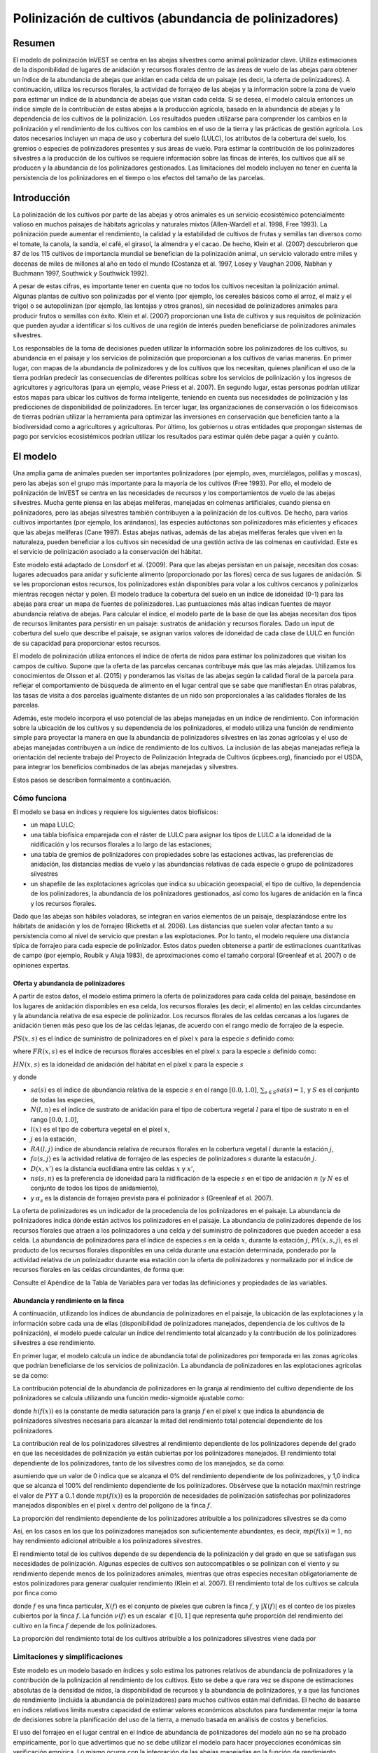 ﻿.. _croppollination:

******************************************************
Polinización de cultivos (abundancia de polinizadores)
******************************************************

Resumen
=======

El modelo de polinización InVEST se centra en las abejas silvestres como animal polinizador clave. Utiliza estimaciones de la disponibilidad de lugares de anidación y recursos florales dentro de las áreas de vuelo de las abejas para obtener un índice de la abundancia de abejas que anidan en cada celda de un paisaje (es decir, la oferta de polinizadores). A continuación, utiliza los recursos florales, la actividad de forrajeo de las abejas y la información sobre la zona de vuelo para estimar un índice de la abundancia de abejas que visitan cada celda. Si se desea, el modelo calcula entonces un índice simple de la contribución de estas abejas a la producción agrícola, basado en la abundancia de abejas y la dependencia de los cultivos de la polinización. Los resultados pueden utilizarse para comprender los cambios en la polinización y el rendimiento de los cultivos con los cambios en el uso de la tierra y las prácticas de gestión agrícola. Los datos necesarios incluyen un mapa de uso y cobertura del suelo (LULC), los atributos de la cobertura del suelo, los gremios o especies de polinizadores presentes y sus áreas de vuelo. Para estimar la contribución de los polinizadores silvestres a la producción de los cultivos se requiere información sobre las fincas de interés, los cultivos que allí se producen y la abundancia de los polinizadores gestionados. Las limitaciones del modelo incluyen no tener en cuenta la persistencia de los polinizadores en el tiempo o los efectos del tamaño de las parcelas.

Introducción
============

La polinización de los cultivos por parte de las abejas y otros animales es un servicio ecosistémico potencialmente valioso en muchos paisajes de hábitats agrícolas y naturales mixtos (Allen-Wardell et al. 1998, Free 1993). La polinización puede aumentar el rendimiento, la calidad y la estabilidad de cultivos de frutas y semillas tan diversos como el tomate, la canola, la sandía, el café, el girasol, la almendra y el cacao. De hecho, Klein et al. (2007) descubrieron que 87 de los 115 cultivos de importancia mundial se benefician de la polinización animal, un servicio valorado entre miles y decenas de miles de millones al año en todo el mundo (Costanza et al. 1997, Losey y Vaughan 2006, Nabhan y Buchmann 1997, Southwick y Southwick 1992).

A pesar de estas cifras, es importante tener en cuenta que no todos los cultivos necesitan la polinización animal. Algunas plantas de cultivo son polinizadas por el viento (por ejemplo, los cereales básicos como el arroz, el maíz y el trigo) o se autopolinizan (por ejemplo, las lentejas y otros granos), sin necesidad de polinizadores animales para producir frutos o semillas con éxito. Klein et al. (2007) proporcionan una lista de cultivos y sus requisitos de polinización que pueden ayudar a identificar si los cultivos de una región de interés pueden beneficiarse de polinizadores animales silvestres.

Los responsables de la toma de decisiones pueden utilizar la información sobre los polinizadores de los cultivos, su abundancia en el paisaje y los servicios de polinización que proporcionan a los cultivos de varias maneras. En primer lugar, con mapas de la abundancia de polinizadores y de los cultivos que los necesitan, quienes planifican el uso de la tierra podrían predecir las consecuencias de diferentes políticas sobre los servicios de polinización y los ingresos de agricultores y agricultoras (para un ejemplo, véase Priess et al. 2007). En segundo lugar, estas personas podrían utilizar estos mapas para ubicar los cultivos de forma inteligente, teniendo en cuenta sus necesidades de polinización y las predicciones de disponibilidad de polinizadores. En tercer lugar, las organizaciones de conservación o los fideicomisos de tierras podrían utilizar la herramienta para optimizar las inversiones en conservación que beneficien tanto a la biodiversidad como a agricultores y agricultoras. Por último, los gobiernos u otras entidades que propongan sistemas de pago por servicios ecosistémicos podrían utilizar los resultados para estimar quién debe pagar a quién y cuánto.

El modelo
=========

Una amplia gama de animales pueden ser importantes polinizadores (por ejemplo, aves, murciélagos, polillas y moscas), pero las abejas son el grupo más importante para la mayoría de los cultivos (Free 1993). Por ello, el modelo de polinización de InVEST se centra en las necesidades de recursos y los comportamientos de vuelo de las abejas silvestres. Mucha gente piensa en las abejas melíferas, manejadas en colmenas artificiales, cuando piensa en polinizadores, pero las abejas silvestres también contribuyen a la polinización de los cultivos. De hecho, para varios cultivos importantes (por ejemplo, los arándanos), las especies autóctonas son polinizadores más eficientes y eficaces que las abejas melíferas (Cane 1997). Estas abejas nativas, además de las abejas melíferas ferales que viven en la naturaleza, pueden beneficiar a los cultivos sin necesidad de una gestión activa de las colmenas en cautividad. Este es el servicio de polinización asociado a la conservación del hábitat.

Este modelo está adaptado de Lonsdorf et al. (2009). Para que las abejas persistan en un paisaje, necesitan dos cosas: lugares adecuados para anidar y suficiente alimento (proporcionado por las flores) cerca de sus lugares de anidación. Si se les proporcionan estos recursos, los polinizadores están disponibles para volar a los cultivos cercanos y polinizarlos mientras recogen néctar y polen. El modelo traduce la cobertura del suelo en un índice de idoneidad (0-1) para las abejas para crear un mapa de fuentes de polinizadores. Las puntuaciones más altas indican fuentes de mayor abundancia relativa de abejas. Para calcular el índice, el modelo parte de la base de que las abejas necesitan dos tipos de recursos limitantes para persistir en un paisaje: sustratos de anidación y recursos florales. Dado un input de cobertura del suelo que describe el paisaje, se asignan varios valores de idoneidad de cada clase de LULC en función de su capacidad para proporcionar estos recursos.

El modelo de polinización utiliza entonces el índice de oferta de nidos para estimar los polinizadores que visitan los campos de cultivo. Supone que la oferta de las parcelas cercanas contribuye más que las más alejadas. Utilizamos los conocimientos de Olsson et al. (2015) y ponderamos las visitas de las abejas según la calidad floral de la parcela para reflejar el comportamiento de búsqueda de alimento en el lugar central que se sabe que manifiestan En otras palabras, las tasas de visita a dos parcelas igualmente distantes de un nido son proporcionales a las calidades florales de las parcelas.

Además, este modelo incorpora el uso potencial de las abejas manejadas en un índice de rendimiento. Con información sobre la ubicación de los cultivos y su dependencia de los polinizadores, el modelo utiliza una función de rendimiento simple para proyectar la manera en que la abundancia de polinizadores silvestres en las zonas agrícolas y el uso de abejas manejadas contribuyen a un índice de rendimiento de los cultivos. La inclusión de las abejas manejadas refleja la orientación del reciente trabajo del Proyecto de Polinización Integrada de Cultivos (icpbees.org), financiado por el USDA, para integrar los beneficios combinados de las abejas manejadas y silvestres.

Estos pasos se describen formalmente a continuación.

Cómo funciona
-------------

El modelo se basa en índices y requiere los siguientes datos biofísicos:

* un mapa LULC;
* una tabla biofísica emparejada con el ráster de LULC para asignar los tipos de LULC a la idoneidad de la nidificación y los recursos florales a lo largo de las estaciones;
* una tabla de gremios de polinizadores con propiedades sobre las estaciones activas, las preferencias de anidación, las distancias medias de vuelo y las abundancias relativas de cada especie o grupo de polinizadores silvestres
* un shapefile de las explotaciones agrícolas que indica su ubicación geoespacial, el tipo de cultivo, la dependencia de los polinizadores, la abundancia de los polinizadores gestionados, así como los lugares de anidación en la finca y los recursos florales.

Dado que las abejas son hábiles voladoras, se integran en varios elementos de un paisaje, desplazándose entre los hábitats de anidación y los de forrajeo (Ricketts et al. 2006). Las distancias que suelen volar afectan tanto a su persistencia como al nivel de servicio que prestan a las explotaciones. Por lo tanto, el modelo requiere una distancia típica de forrajeo para cada especie de polinizador. Estos datos pueden obtenerse a partir de estimaciones cuantitativas de campo (por ejemplo, Roubik y Aluja 1983), de aproximaciones como el tamaño corporal (Greenleaf et al. 2007) o de opiniones expertas.

Oferta y abundancia de polinizadores
^^^^^^^^^^^^^^^^^^^^^^^^^^^^^^^^^^^^

A partir de estos datos, el modelo estima primero la oferta de polinizadores para cada celda del paisaje, basándose en los lugares de anidación disponibles en esa celda, los recursos florales (es decir, el alimento) en las celdas circundantes y la abundancia relativa de esa especie de polinizador. Los recursos florales de las celdas cercanas a los lugares de anidación tienen más peso que los de las celdas lejanas, de acuerdo con el rango medio de forrajeo de la especie.

:math:`PS(x,s)` es el índice de suministro de polinizadores en el píxel :math:`x` para la especie :math:`s` definido como:

.. math:: PS(x,s)=FR(x,s) HN(x,s) sa(s)
	:label: (pol. 1)

where :math:`FR(x,s)` es el índice de recursos florales accesibles en el píxel :math:`x` para la especie :math:`s` definido como:

.. math:: FR(x,s)=\frac{\sum_{x'\in X}\exp(-D(x,x')/\alpha_s)\sum_{j\in J}RA(l(x'),j)fa(s,j)}{\sum_{x'\in X}\exp(-D(x,x')/\alpha_s)}
	:label: (pol. 2)

:math:`HN(x,s)` es la idoneidad de anidación del hábitat en el píxel :math:`x` para la especie :math:`s`

.. math:: HN(x,s)=\max_{n\in N}\left[N(l(x),n) ns(s,n)\right]
	:label: (pol. 3)

y donde

* :math:`sa(s)` es el índice de abundancia relativa de la especie :math:`s` en el rango :math:`[0.0, 1.0]`, :math:`\sum_{s\in S} sa(s) = 1`, y :math:`S` es el conjunto de todas las especies,
* :math:`N(l,n)` es el índice de sustrato de anidación para el tipo de cobertura vegetal :math:`l` para el tipo de sustrato :math:`n` en el rango :math:`[0.0, 1.0]`,
* :math:`l(x)` es el tipo de cobertura vegetal en el píxel :math:`x`,
* :math:`j` es la estación,
* :math:`RA(l, j)` índice de abundancia relativa de recursos florales en la cobertura vegetal :math:`l` durante la estación :math:`j`,
* :math:`fa(s,j)` es la actividad relativa de forrajeo de las especies de polinizadores :math:`s` durante la estacuón :math:`j`.
* :math:`D(x,x')` es la distancia euclidiana entre las celdas :math:`x` y :math:`x'`,
* :math:`ns(s,n)` es la preferencia de idoneidad para la nidificación de la especie :math:`s` en el tipo de anidación :math:`n` (y :math:`N` es el conjunto de todos los tipos de anidamiento),
* y :math:`\alpha_s` es la distancia de forrajeo prevista para el polinizador :math:`s` (Greenleaf et al. 2007).

La oferta de polinizadores es un indicador de la procedencia de los polinizadores en el paisaje. La abundancia de polinizadores indica dónde están activos los polinizadores en el paisaje. La abundancia de polinizadores depende de los recursos florales que atraen a los polinizadores a una celda y del suministro de polinizadores que pueden acceder a esa celda. La abundancia de polinizadores para el índice de especies :math:`s` en la celda :math:`x`, durante la estación :math:`j`, :math:`PA(x,s,j)`, es el producto de los recursos florales disponibles en una celda durante una estación determinada, ponderado por la actividad relativa de un polinizador durante esa estación con la oferta de polinizadores y normalizado por el índice de recursos florales en las celdas circundantes, de forma que:

.. math:: PA(x,s,j)=\left(\frac{RA(l(x),j) fa(s,j)}{FR(x,s)}\right)\frac{\sum_{x'\in X}PS(x',s) \exp(-D(x,x')/\alpha_s)}{\exp(-D(x,x')/\alpha_s)}
	:label: (pol. 4)


Consulte el Apéndice de la Tabla de Variables para ver todas las definiciones y propiedades de las variables.

Abundancia y rendimiento en la finca
^^^^^^^^^^^^^^^^^^^^^^^^^^^^^^^^^^^^

A continuación, utilizando los índices de abundancia de polinizadores en el paisaje, la ubicación de las explotaciones y la información sobre cada una de ellas (disponibilidad de polinizadores manejados, dependencia de los cultivos de la polinización), el modelo puede calcular un índice del rendimiento total alcanzado y la contribución de los polinizadores silvestres a ese rendimiento.

En primer lugar, el modelo calcula un índice de abundancia total de polinizadores por temporada en las zonas agrícolas que podrían beneficiarse de los servicios de polinización. La abundancia de polinizadores en las explotaciones agrícolas se da como:

.. math:: PAT(x,j)=\sum_{s\in S}PA(x,s,j)
	:label: (pol. 5)

La contribución potencial de la abundancia de polinizadores en la granja al rendimiento del cultivo dependiente de los polinizadores se calcula utilizando una función medio-sigmoide ajustable como:

.. math:: FP(x)=\frac{PAT(x,j(f(x)))(1-h(f(x)))}{h(f(x))(1-2PAT(x,j(f(x)))+PAT(x,j(f(x))}
	:label: (pol. 6)

donde :math:`h(f(x))` es la constante de media saturación para la granja :math:`f` en el píxel :math:`x` que indica la abundancia de polinizadores silvestres necesaria para alcanzar la mitad del rendimiento total potencial dependiente de los polinizadores.

La contribución real de los polinizadores silvestres al rendimiento dependiente de los polinizadores depende del grado en que las necesidades de polinización ya están cubiertas por los polinizadores manejados. El rendimiento total dependiente de los polinizadores, tanto de los silvestres como de los manejados, se da como:

.. math:: PYT(x)=\min(mp(f(x))+FP(x),1)
	:label: (pol. 7)

asumiendo que un valor de 0 indica que se alcanza el 0% del rendimiento dependiente de los polinizadores, y 1,0 indica que se alcanza el 100% del rendimiento dependiente de los polinizadores. Obsérvese que la notación max/min restringe el valor de :math:`PYT` a 0..1 donde :math:`mp(f(x))` es la proporción de necesidades de polinización satisfechas por polinizadores manejados disponibles en el píxel :math:`x` dentro del polígono de la finca :math:`f`.

La proporción del rendimiento dependiente de los polinizadores atribuible a los polinizadores silvestres se da como

.. math:: PYW(x)=\max(0, PYT(x)-mp(f(x)))
	:label: (pol. 8)

Así, en los casos en los que los polinizadores manejados son suficientemente abundantes, es decir, :math:`mp(f(x))=1`, no hay rendimiento adicional atribuible a los polinizadores silvestres.

El rendimiento total de los cultivos depende de su dependencia de la polinización y del grado en que se satisfagan sus necesidades de polinización. Algunas especies de cultivos son autocompatibles o se polinizan con el viento y su rendimiento depende menos de los polinizadores animales, mientras que otras especies necesitan obligatoriamente de estos polinizadores para generar cualquier rendimiento (Klein et al. 2007). El rendimiento total de los cultivos se calcula por finca como

.. math:: YT(f)=1-\nu(f)\left(1-\sum_{x\in X(f)}PYT(x)/|X(f)|\right)
	:label: (pol. 9)

donde :math:`f` es una finca particular, :math:`X(f)` es el conjunto de píxeles que cubren la finca :math:`f`, y :math:`|X(f)|` es el conteo de los píxeles cubiertos por la finca :math:`f`. La función :math:`\nu(f)` es un escalar :math:`\in [0,1]` que representa quñe proporción del rendimiento del cultivo en la finca :math:`f` depende de los polinizadores.

La proporción del rendimiento total de los cultivos atribuible a los polinizadores silvestres viene dada por

.. math:: YW(f)=\nu(f)\left(\sum_{x\in X(f)}PYW(x)/|X(f)|\right)
	:label: (pol. 10)

Limitaciones y simplificaciones
-------------------------------

Este modelo es un modelo basado en índices y solo estima los patrones relativos de abundancia de polinizadores y la contribución de la polinización al rendimiento de los cultivos. Esto se debe a que rara vez se dispone de estimaciones absolutas de la densidad de nidos, la disponibilidad de recursos y la abundancia de polinizadores, y a que las funciones de rendimiento (incluida la abundancia de polinizadores) para muchos cultivos están mal definidas. El hecho de basarse en índices relativos limita nuestra capacidad de estimar valores económicos absolutos para fundamentar mejor la toma de decisiones sobre la planificación del uso de la tierra, a menudo basada en análisis de costos y beneficios.

El uso del forrajeo en el lugar central en el índice de abundancia de polinizadores del modelo aún no se ha probado empíricamente, por lo que advertimos que no se debe utilizar el modelo para hacer proyecciones económicas sin verificación empírica. Lo mismo ocurre con la integración de las abejas manejadas en la función de rendimiento.

Al ser un modelo basado en índices, es muy adecuado para realizar comparaciones cualitativas entre escenarios que representan cambios marginales en LULC, prácticas de gestión agrícola o tipos de cultivo. La abundancia de polinizadores en la explotación :math:`PAF(x,j)` se verá afectada por el número de gremios de polinizadores que se modelicen, por lo que no puede utilizarse para comparar diferentes comunidades de polinizadores incluso en el mismo paisaje. Del mismo modo, dado que los índices de abundancia relativa de especies :math:`sa(s)` se especifican como input, el modelo no arrojará resultados precisos para escenarios en los que una especie rara se convierte en común o viceversa debido a grandes cambios en el hábitat de anidación o en la disponibilidad de recursos florales.

El modelo no incluye la dinámica de las poblaciones de abejas a lo largo del tiempo y, por tanto, no puede evaluar si estas poblaciones son sostenibles dado el paisaje actual. En su lugar, el modelo se limita a proporcionar una instantánea estática del número de polinizadores en cada celda del paisaje, dadas unas simples estimaciones de los lugares de anidación y los recursos alimenticios. Algunos de los factores que influyen en las poblaciones de abejas, como las perturbaciones del hábitat y las fluctuaciones típicas de la población, no se captan. Además, el modelo calcula la oferta de polinizadores basándose en la media de los recursos florales disponibles ponderada por la actividad de los polinizadores en las estaciones en las que están activos. No tiene en cuenta el orden de las estaciones ni la dependencia de la abundancia de polinizadores en una estación de los recursos disponibles en la estación inmediatamente anterior. El modelo no tiene en cuenta la variación de la eficacia de las diferentes especies o gremios de polinizadores en la polinización de diferentes tipos de cultivos. Se supone que todas las especies contribuyen por igual en función de su abundancia relativa y de la constante de semisaturación especificada para cada explotación/cultivo.

El modelo no tiene en cuenta el tamaño de las parcelas del hábitat a la hora de estimar la abundancia. Para muchas especies, existe un tamaño mínimo de parcela, por debajo del cual una parcela no puede mantener a esa especie a largo plazo. Hay algunas pruebas de que las parcelas pequeñas sustentan menos especies de abejas (Kremen et al. 2004), pero las abejas también pueden sobrevivir en pequeñas áreas de hábitat adecuado (Ricketts 2004).

Es probable que los polinizadores se vean influenciados por las características del paisaje a pequeña escala, que son difíciles de captar en los datos típicos de la cobertura del suelo con resoluciones típicas de 30 m. Por ejemplo, pequeños parches de flores en un hábitat hostil para las abejas pueden proporcionar importantes recursos alimenticios, pero no serán detectados por los típicos mapas de cobertura del suelo. Algunas abejas también son capaces de anidar en zonas pequeñas pero adecuadas (un solo borde de carretera o un hueco de árbol adecuados). Por lo tanto, el uso de valores medios de disponibilidad de lugares de anidación o de flores para cada clase de LULC, junto con píxeles de 30 m o más, no captará estas importante áreas de recursos de fina escala.

Necesidades de datos
====================

.. note:: *Todos los inputs espaciales deben tener exactamente el mismo sistema de coordenadas proyectadas* (con unidades lineales en metros), *no* un sistema de coordenadas geográficas (con unidades en grados).

- :investspec:`pollination workspace_dir`

- :investspec:`pollination results_suffix`

- :investspec:`pollination landcover_raster_path` Se utiliza para mapear las propiedades biofísicas sobre el hábitat y los recursos florales de los tipos de cubierta vegetal en un esquema espacial. Este debe tener una resolución lo suficientemente fina como para captar los movimientos de las abejas en un paisaje. Si las abejas vuelan una media de 800 metros y las celdas tienen 1000 metros de ancho, el modelo no captará completamente el movimiento de las abejas desde sus lugares de anidación hasta las fincas vecinas.

- :investspec:`pollination landcover_biophysical_table_path` Los datos pueden resumirse a partir de estudios de campo u obtenerse mediante una evaluación de personas expertas si no se dispone de datos de campo.

	Columnas:

	- :investspec:`pollination landcover_biophysical_table_path.columns.lucode`

	- :investspec:`pollination landcover_biophysical_table_path.columns.nesting_[SUBSTRATE]_availability_index`

	- :investspec:`pollination landcover_biophysical_table_path.columns.floral_resources_[SEASON]_index` Por ejemplo, una clase LULC compuesta al 100% por un cultivo de floración masiva que florece toda la estación con una cobertura de abundancia del 80% recibiría un valor de idoneidad de 0,80. Una clase LULC que florezca solo la mitad de la temporada con una cobertura de abundancia del 80% recibiría un valor de idoneidad floral de 0,40. El nombre *ESTACIÓN* debe coincidir exactamente con una estación dada en la Tabla de Gremios.

    **Ejemplo de tabla biofísica:**

    .. csv-table::
       :file: ../../invest-sample-data/pollination/landcover_biophysical_table_modified.csv
       :header-rows: 1
       :widths: auto

- :investspec:`pollination guild_table_path` El término "gremio" se refiere a un grupo de especies de abejas que muestran el mismo comportamiento de anidación, ya sea prefiriendo construir nidos en el suelo, en cavidades de árboles o en otras características del hábitat. Si se sabe que varias especies son polinizadoras importantes, y si difieren en términos de temporada de vuelo, requisitos de anidación o distancia de vuelo, proporcione datos sobre cada una por separado. Si se dispone de pocos datos o ninguno, cree un único "protopolinizador" con datos tomados de los valores medios o de la opinión de personal experto sobre toda la comunidad de polinizadores. Cada fila es una única especie o gremio de polinizadores y las columnas deben ser nombradas y definidas como sigue:

	Columnas:

	- :investspec:`pollination guild_table_path.columns.species`
	- :investspec:`pollination guild_table_path.columns.nesting_suitability_[SUBSTRATE]_index` Los sustratos son definidos por usted, pero pueden incluir nidos en el suelo, cavidades de árboles, etc.
	- :investspec:`pollination guild_table_path.columns.foraging_activity_[SEASON]_index` Las estaciones son definidas por usted, pero pueden incluir la primavera, el verano, el otoño; húmedo, seco, etc.
	- :investspec:`pollination guild_table_path.columns.alpha` El modelo utiliza esta distancia estimada para definir el vecindario de flores disponibles alrededor de una celda determinada, y para ponderar las sumas de recursos florales y la abundancia de polinizadores en las fincas. Este valor puede determinarse mediante la distancia de forrajeo típica de una especie de abeja basada en una relación alométrica (véase Greenleaf et al. 2007).
	- :investspec:`pollination guild_table_path.columns.relative_abundance` Si se establece el mismo valor para cada especie, cada una de ellas tendrá la misma ponderación.

   *Ejemplo:* Una hipotética Tabla de Gremios con dos especies. Hay dos SUBESTRUCTURAS principales, "cavidad" y "suelo". La especie "Apis" utiliza tanto el tipo de nido de cavidad como el de suelo, y la especie "Bombus" solo utiliza los nidos de cavidad. Hay dos ESTACIONes, "primavera" y "verano". Las distancias típicas de vuelo, especificadas en metros (alfa), varían mucho entre especies. La abundancia_relativa de Bombus es mayor que la de Apis, lo que indica que hay más polinizadores Bombus que Apis.

   **Ejemplo de Tabla de gremios:**

   .. csv-table::
      :file: ../../invest-sample-data/pollination/guild_table.csv
      :header-rows: 1
      :widths: auto

- :investspec:`pollination farm_vector_path`

    .. note::
       El vector opcional de las explotaciones agrícolas sobrescribirá los valores de los recursos florales estacionales y los valores de idoneidad del sustrato de nidificación en las zonas que se superpongan al ráster LULC.

    Campos:

    - :investspec:`pollination farm_vector_path.fields.crop_type` En el caso de las fincas en las que se producen varios cultivos superpuestos, o cultivos en varias estaciones, debe incluirse un polígono de superposición separado para cada cultivo.
    - :investspec:`pollination farm_vector_path.fields.half_sat` Se trata de un parámetro ajustable que puede ser muy útil modificar tras una ejecución inicial del modelo y un examen de los resultados. Es :math:`h` en la ecuación :eq:`(pol. 6)`.
    - :investspec:`pollination farm_vector_path.fields.season`
    - :investspec:`pollination farm_vector_path.fields.fr_[SEASON]`
    - :investspec:`pollination farm_vector_path.fields.n_[SUBSTRATE]`
    - :investspec:`pollination farm_vector_path.fields.p_dep` Véase Klein et al. (2007) para las estimaciones de cultivos comunes.
    - :investspec:`pollination farm_vector_path.fields.p_managed` Se puede estimar como la proporción de la densidad de colmenas o la tasa de población recomendada. Véase Delaplane y Mayer (2000) para conocer las tasas de población recomendadas en Estados Unidos. Las oficinas de extensión agraria son también una buena fuente de información.

.. _interpreting-results:

Interpretación de los resultados
================================

Resultados finales
------------------

* **Registro de parámetros**: Cada vez que se ejecute el modelo, se creará un archivo de texto (.txt) en el Espacio de trabajo. El archivo enumerará los valores de los parámetros y los mensajes resultantes para esa ejecución y se nombrará según el servicio, la fecha y la hora. Cuando se ponga en contacto con NatCap por errores en una ejecución del modelo, incluya el registro de parámetros.

* **farm_results_[Suffix].shp**: (Solo se genera si se proporciona un vector de finca). Una copia del archivo de vectores de polígonos de la granja de input con los siguientes campos adicionales:

  * *p_abund*: abundancia media de polinizadores en la finca durante la temporada activa
  * *y_tot*: índice de rendimiento total, incluyendo los polinizadores silvestres y manejados y el rendimiento independiente de los polinizadores.
  * *pdep_y_w*: índice de rendimiento potencial dependiente de la polinización atribuible a los polinizadores silvestres.
  * *y_wild*: índice del rendimiento total atribuible a los polinizadores silvestres.
  
* **farm_pollinators_[Suffix].tif**: (Solo se genera si se proporciona un vector de finca). Abundancia total de polinizadores por píxel en todas las especies por temporada, recortada a la geometría de los polígonos del vector de finca.

* **pollinator_abundance_[SPECIES]_[SEASON]_[Suffix].tif**: Abundancia por píxel de las ESPECIES de polinizadores en la temporada ESTACIÓN.

* **pollinator_supply_[SPECIES]_[Suffix].tif**: Índice por píxel de las ESPECIES de polinizadores que podrían estar en un píxel dado su factor de abundancia arbitrario de la tabla, multiplicado por la idoneidad del hábitat para esa especie en ese píxel, multiplicado por los recursos florales disponibles a los que un polinizador podría volar desde ese píxel. (Ecuación 1)

* **total_pollinator_abundance_[SEASON]_[Suffix].tif**: (Solo se genera si se proporciona un vector de finca). Abundancia total de polinizadores por píxel en todas las especies por temporada.

* **total_pollinator_yield_[Suffix].tif**: (Solo se genera si se proporciona un vector de finca). Índice de rendimiento total de polinizadores por píxel para los píxeles que se superponen a las fincas, incluidos los polinizadores silvestres y los manejados.

* **wild_pollinator_yield_[Suffix].tif**: (Solo se genera si se proporciona un vector de finca). Índice de rendimiento de los polinizadores por píxel para los píxeles que se superponen a las fincas, solo para los polinizadores silvestres.

Resultados intermedios
^^^^^^^^^^^^^^^^^^^^^^

También puede examinar los resultados intermedios. Estos archivos pueden ayudar a determinar las razones de los patrones en los resultados finales, y también pueden ser utilizados para entender mejor el modelo, y solucionar problemas. Se encuentran en la carpeta *resultados_intermedios* (*intermediate_outputs*) dentro del directorio del espacio de trabajo definido para la ejecución del modelo, y la mayoría de ellos tienen nombres de archivo que dan una buena idea de lo que representa la capa.

Apéndice: Tabla de variables
============================

* :math:`x` - una coordenada de píxel.
* :math:`X` - conjunto de todos los píxeles del mapa de la cobertura del suelo.
* :math:`f(x)` - finca en el píxel x.
* :math:`F` - conjunto de todos los píxeles que se encuentran en las fincas.
* :math:`s` - especie de abeja.
* :math:`n` - tipo de nido (suelo, cavidad).
* :math:`N` - conjunto de todos los tipos de nidos.
* :math:`j` - estación (otoño, primavera, etc.).
* :math:`J` - conjunto de todas las estaciones (por ejemplo: {otoño, primavera}).
* :math:`fj(f, x)` - estación de polinización activa para la finca :math:`f` en el píxel :math:`x`.
* :math:`\alpha_s` - distancia media de forrajeo para la especie s.
* :math:`ns(s,n)` - preferencia de idoneidad de anidación para la especie :math:`s` en el tipo de anidación :math:`n`.
* :math:`HN(x,s)` - idoneidad de anidación del hábitat en el píxel :math:`x` para la especie :math:`s` [0,0, 1,0].
* :math:`N(l,n)` - índice de anidamiento del sustrato para el tipo de cobertura  vegetal :math:`l` para el tipo de sustrato :math:`n` en el rango :math:`[0.0, 1.0]`.
* :math:`RA(l,j)` - índice de abundancia relativa de recursos florales en el tipo de cobertura del suelo :math:`l` durante la estación :math:`j`. :math:`[0,0, 1,0]`.
* :math:`fa(s,j)` - actividad relativa de búsqueda de alimento para las especies :math:`s` durante la estación :math:`j`.
* :math:`FR(x,s)` - índice de recursos florales accesibles en el píxel :math:`x` para la especie :math:`s`.
* :math:`D(x,x')` - distancia euclidiana entre el centroide del píxel :math:`x` y :math:`x'`.
* :math:`PS(x,s)` - índice de suministro de polinizadores en el píxel :math:`x` para la especie :math:`s`.
* :math:`PA(x,s,j)` - abundancia de polinizadores en el píxel :math:`s` para la especie :math:`s`.
* :math:`PAT(x,j)` - abundancia total de polinizadores en la finca en el píxel :math:`x` en la estación :math:`j`, considerando todas las especies
* :math:`FP(x)` - la contribución potencial de la abundancia de polinizadores en la finca al rendimiento del cultivo dependiente de los polinizadores en un píxel de la finca durante la temporada en la que se necesita la polinización para esa finca.
* :math:`mp(f)` - abundancia de polinizadores manejados en la finca :math:`f` en relación con la tasa de carga recomendada.
* :math:`h(f)` - coeficiente de media saturación para la finca :math:`f`.
* :math:`PYT(x)` - rendimiento total atribuible a los polinizadores en el píxel x para la temporada :math:`j`, teniendo en cuenta los polinizadores silvestres y manejados.
* :math:`PYW(x)` - rendimiento atribuible a los polinizadores silvestres en el píxel x para la estación :math:`j`.
* :math:`sa(s)` - índice de abundancia relativa de las especies :math:`s`.
* :math:`YT(f)` - rendimiento medio de la finca para la parcela :math:`f` considerando la dependencia de los polinizadores del cultivo.
* :math:`YW(f)` - proporción del rendimiento medio de la finca para la parcela :math:`f` atribuible a los polinizadores silvestres, considerando la dependencia de los polinizadores del cultivo.
* :math:`\nu(f)` - proporción del rendimiento del cultivo que depende de la polinización.

Apéndice: Fuentes de datos
==========================

.. note:: Los datos de muestra solo sirven para ilustrar la estructura de datos y no deben utilizarse como fuente de datos.

Dependencia de los cultivos de los polinizadores
------------------------------------------------
Véase Klein et al. 2007 para una lista de cultivos de importancia mundial y su dependencia de los polinizadores animales.

Idoneidad de la anidación y disponibilidad de recursos florales
---------------------------------------------------------------
Koh et al. 2016 presentan datos de idoneidad de anidación y disponibilidad de recursos florales para 45 categorías de uso del suelo.

:ref:`Land Use/Land Cover <lulc>`
---------------------------------

Referencias
===========

Allen-Wardell, G., P. Bernhardt, R. Bitner, A. Burquez, S. Buchmann, J. Cane, PA Cox, V. Dalton, P. Feinsinger, M. Ingram, D. Inouye, CE Jones, K. Kennedy, P. Kevan y . Koopowitz. 1998. The potential consequences of pollinator declines on the conservation of biodiversity and stability of food crop yields. Conservation Biology 12: 8-17.

Cane, JH. 1997. Lifetime monetary value of individual pollinators: the bee habropoda laboriosa at rabbiteye blueberry (vaccinium ashei reade). Acta Horticulturae 446: 67-70.

Costanza, R., R. d'Arge, R. de Groot, S. Farber, M. Grasso, B. Hannon, K. Limburg, S. Naeem, RV O'Neill, J. Paruelo, RG Raskin, P. Sutton y T. van den Belt. 1997. The value of the world's ecosystem services and natural capital. Nature 387: 253-260.

Delaplane, KS y F Mayer. 2000. Crop pollination by bees. CABI Publishing, Nueva York.

Free, JB. 1993. Insect pollination of crops. Academic Press, Londres.

Greenleaf, SS, NM Williams, R. Winfree y C. Kremen. 2007. Bee foraging ranges and their relationship to body size. Oecologia 153: 589-596.

Greenleaf, SS y C. Kremen. 2006. Wild bee species increase tomato production and respond differently to surrounding land use in Northern California. Biological Conservation 133:81-87.

Klein, AM, BE Vaissiere, JH Cane, I. Steffan-Dewenter, SA Cunningham, C. Kremen y T. Tscharntke. 2007. Importance of pollinators in changing landscapes for world crops. Proceedings of the Royal Society B-Biological Sciences 274: 303-313.

Koh, I., E. Lonsdorf, N. Williams, C. Brittain, R. Isaacs, J. Gibbs y T. Ricketts. 2016. Modeling the status, trends, and impacts of wild bee abundance in the United States. Proceedings of the National Academy of Sciences 113 (1) 140-145; DOI: 10.1073/pnas.1517685113

Kremen, C., NM Williams, RL Bugg, JP Fay y RW Thorp. 2004. The area requirements of an ecosystem service: crop pollination by native bee communities in California. Ecology Letters 7: 1109-1119.

Lonsdorf, E., C. Kremen, T. Ricketts, R. Winfree, N. Williams y SS Greenleaf. 2009. Modelling pollination services across agricultural landscapes. Annals of Botany 1: 12. en línea [https://pubmed.ncbi.nlm.nih.gov/19324897/]

Lonsdorf, E., TH Ricketts, CM Kremen, NM Williams y S. Greenleaf. en prensa. Pollination services in P. Kareiva, TH Ricketts, GC Daily, H. Tallis y S. Polasky, eds. The theory and practice of ecosystem service valuation.

Losey, JE y M. Vaughan. 2006. The economic value of ecological services provided by insects. Bioscience 56: 311-323.

Nabhan, GP y SL Buchmann. 1997. Services provided by pollinators. Pages 133-150 in GC Daily, ed. Nature's services. Island Press, Washington, D.C.

Olsson, O. A. Bolin, H. Smith y E. Lonsdorf. 2015. Modeling pollinating bee visitation rates in heterogeneous landscapes from foraging theory. Ecological Modelling 316: 133-143.

Priess, JA, M. Mimler, AM Klein, S. Schwarze, T. Tscharntke y I. Steffan-Dewenter. 2007. Linking deforestation scenarios to pollination services and economic returns in coffee agroforestry systems. Ecological Applications 17: 407-417.

Ricketts, TH. 2004. Tropical forest fragments enhance pollinator activity in nearby coffee crops. Conservation Biology 18: 1262-1271.

Ricketts, TH, NM Williams y MM Mayfield. 2006. Connectivity and ecosystem services: crop pollination in agricultural landscapes. Pages 255-289 in M. Sanjayan y K. Crooks, eds. Connectivity for Conservation. Cambridge University Press, Cambridge, RU.

Roubik, DW y M. Aluja. 1983. Flight ranges of Melipona and Trigona in tropical forest. Journal of the Kansas Entomological Society 56: 217-222.

Southwick, EE y L. Southwick. 1992. Estimating the economic value of honey-bees (Hymenoptera; Apidae) as agricultural pollinators in the United States. Journal of Economic Entomology 85: 621-633.

Winfree, R., J. Dushoff, EE Crone, CB Schultz, RV Budny, NM Williams y C. Kremen. 2005. Testing simple indices of habitat proximity. American Naturalist 165(6): 707-717.

